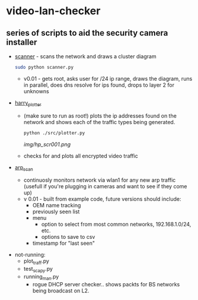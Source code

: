 # video-lan-checker
* video-lan-checker
** series of scripts to aid the security camera installer

   - [[./scanner.py][scanner]] - scans the network and draws a cluster diagram
     [[./img/scanner.png]]
     #+begin_src sh :results output raw
     sudo python scanner.py
     #+end_src
     - v0.01 - gets root, asks user for /24 ip range, draws the diagram, runs in parallel, does dns resolve for ips found, drops to layer 2 for unknowns
   - [[./src/plotter.py][harry_plotter]]
     - (make sure to run as root!) plots the ip addresses found on the network and shows each of the traffic types being generated.
       #+begin_src sh :results output raw
       python ./src/plotter.py
       #+end_src
       [[img/hp_scr001.png]]
     - checks for and plots all encrypted video traffic
   - [[./src/arp_scan.py][arp_scan]]
     - continuosly monitors network via wlan1 for any new arp traffic (usefull if you're plugging in cameras and want to see if they come up)
     - v 0.01 - built from example code, future versions should include:
       - OEM name tracking
       - previously seen list
       - menu
         - option to select from most common networks, 192.168.1.0/24, etc.
         - options to save to csv
       - timestamp for "last seen"

 - not-running:
   - plot_traff.py
   - test_scapy.py
   - running_man.py
     - rogue DHCP server checker.. shows packts for BS networks being broadcast on L2. 

